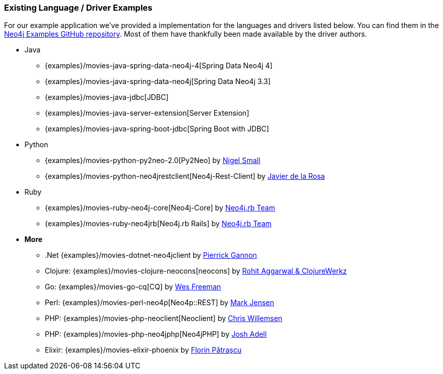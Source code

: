 === Existing Language / Driver Examples
:slug: existing-language-driver-examples

For our example application we've provided a implementation for the languages and drivers listed below.
You can find them in the http://github.com/neo4j-examples?query=movie[Neo4j Examples GitHub repository].
Most of them have thankfully been made available by the driver authors.

* Java
** {examples}/movies-java-spring-data-neo4j-4[Spring Data Neo4j 4]
** {examples}/movies-java-spring-data-neo4j[Spring Data Neo4j 3.3]
** {examples}/movies-java-jdbc[JDBC]
** {examples}/movies-java-server-extension[Server Extension]
** {examples}/movies-java-spring-boot-jdbc[Spring Boot with JDBC]
* Python
** {examples}/movies-python-py2neo-2.0[Py2Neo] by http://twitter.com/neonige[Nigel Small]
** {examples}/movies-python-neo4jrestclient[Neo4j-Rest-Client] by http://twitter.com/versae[Javier de la Rosa]
* Ruby
** {examples}/movies-ruby-neo4j-core[Neo4j-Core] by http://twitter.com/neo4jrb[Neo4j.rb Team]
** {examples}/movies-ruby-neo4jrb[Neo4j.rb Rails] by http://twitter.com/neo4jrb[Neo4j.rb Team]
* *More*
** .Net {examples}/movies-dotnet-neo4jclient by http://twitter.com/pierrick22[Pierrick Gannon]
** Clojure: {examples}/movies-clojure-neocons[neocons] by https://twitter.com/ducky427[Rohit Aggarwal & ClojureWerkz]
** Go: {examples}/movies-go-cq[CQ] by https://twitter.com/wefreema[Wes Freeman]
** Perl: {examples}/movies-perl-neo4p[Neo4p::REST] by https://twitter.com/thinkinator[Mark Jensen]
** PHP: {examples}/movies-php-neoclient[Neoclient] by http://twitter.com/ikwattro[Chris Willemsen]
** PHP: {examples}/movies-php-neo4jphp[Neo4jPHP] by http://twitter.com/josh_adell[Josh Adell]
** Elixir: {examples}/movies-elixir-phoenix by http://twitter.com/florin[Florin Pătraşcu]